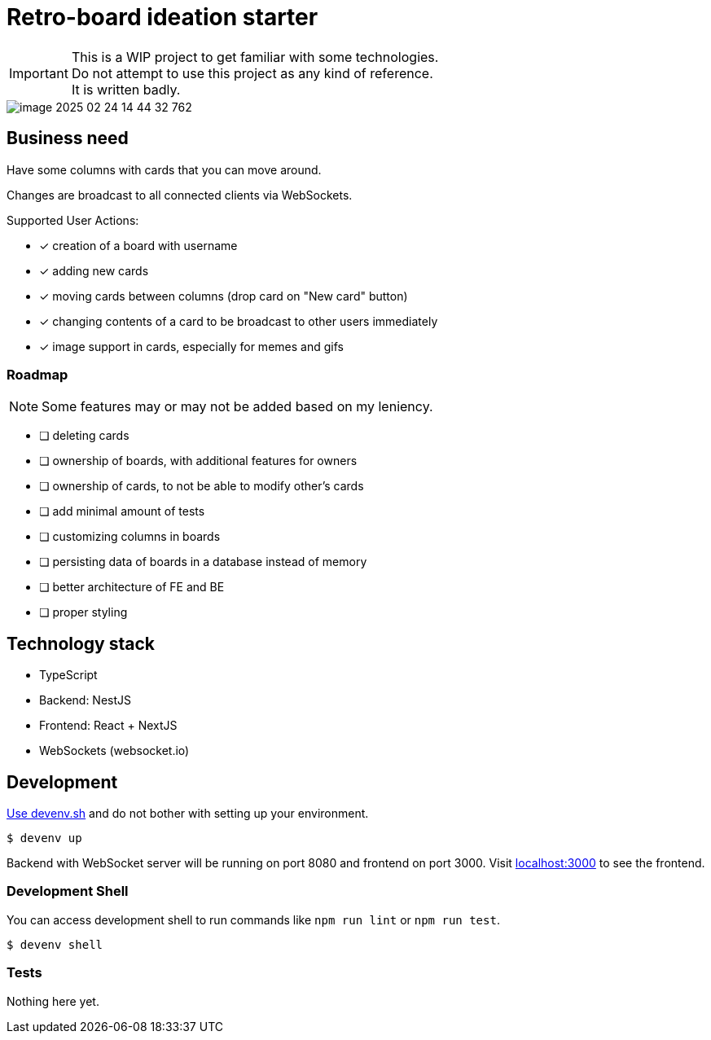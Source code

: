 = Retro-board ideation starter

IMPORTANT: This is a WIP project to get familiar with some technologies. +
Do not attempt to use this project as any kind of reference. +
It is written badly.

image::image-2025-02-24-14-44-32-762.png[]

== Business need

Have some columns with cards that you can move around.

Changes are broadcast to all connected clients via WebSockets.

Supported User Actions:

- [x] creation of a board with username
- [x] adding new cards
- [x] moving cards between columns (drop card on "New card" button)
- [x] changing contents of a card to be broadcast to other users immediately
- [x] image support in cards, especially for memes and gifs

=== Roadmap

NOTE: Some features may or may not be added based on my leniency.

- [ ] deleting cards
- [ ] ownership of boards, with additional features for owners
- [ ] ownership of cards, to not be able to modify other's cards
- [ ] add minimal amount of tests
- [ ] customizing columns in boards
- [ ] persisting data of boards in a database instead of memory
- [ ] better architecture of FE and BE
- [ ] proper styling

== Technology stack

- TypeScript
- Backend: NestJS
- Frontend: React + NextJS
- WebSockets (websocket.io)

== Development

link:https://devenv.sh[Use devenv.sh] and do not bother with setting up your environment.

[shell,terminal]
----
$ devenv up
----

Backend with WebSocket server will be running on port 8080 and frontend on port 3000. Visit link:https://localhost:3000[localhost:3000] to see the frontend.

=== Development Shell

You can access development shell to run commands like `npm run lint` or `npm run test`.

[shell,terminal]
----
$ devenv shell
----

=== Tests

Nothing here yet.